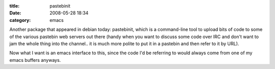 :title: pastebinit
:date: 2008-05-28 18:34
:category: emacs

Another package that appeared in debian today: pastebinit, which is a
command-line tool to upload bits of code to some of the various pastebin web
servers out there (handy when you want to discuss some code over IRC and
don't want to jam the whole thing into the channel.. it is much more polite
to put it in a pastebin and then refer to it by URL).

Now what I want is an emacs interface to this, since the code I'd be
referring to would always come from one of my emacs buffers anyways.
